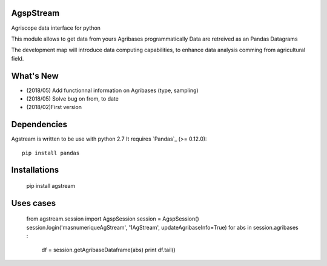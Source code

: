 AgspStream
==============


Agriscope data interface for python

This module allows to get data from yours Agribases programmatically
Data are retreived as an Pandas Datagrams

The development map will introduce data computing capabilities, to enhance
data analysis comming from agricultural field.


What's New
===========
- (2018/05) Add functionnal information on Agribases (type, sampling)
- (2018/05) Solve bug on from, to date 
- (2018/02)First version 

Dependencies
=============

Agstream is written to be use with python 2.7
It requires `Pandas`_ (>= 0.12.0)::

    pip install pandas

Installations
=============
    pip install agstream


Uses cases
==========    
    from agstream.session import AgspSession
    session = AgspSession()
    session.login('masnumeriqueAgStream', '1AgStream', updateAgribaseInfo=True)
    for abs in session.agribases :
        df = session.getAgribaseDataframe(abs)
        print df.tail()


